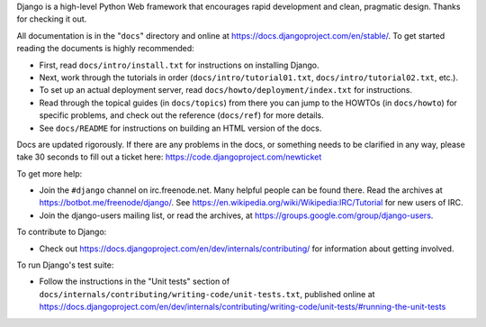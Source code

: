 Django is a high-level Python Web framework that encourages rapid development
and clean, pragmatic design. Thanks for checking it out.

All documentation is in the "``docs``" directory and online at
https://docs.djangoproject.com/en/stable/. To get started reading the documents is highly recommended:

* First, read ``docs/intro/install.txt`` for instructions on installing Django.

* Next, work through the tutorials in order (``docs/intro/tutorial01.txt``,
  ``docs/intro/tutorial02.txt``, etc.).

* To set up an actual deployment server, read
  ``docs/howto/deployment/index.txt`` for instructions.

* Read through the topical guides (in ``docs/topics``)
  from there you can jump to the HOWTOs (in ``docs/howto``) for specific
  problems, and check out the reference (``docs/ref``) for more details.

* See ``docs/README`` for instructions on building an HTML version of the docs.

Docs are updated rigorously. If there are any problems in the docs, or something
needs to be clarified in any way, please take 30 seconds to fill out a
ticket here: https://code.djangoproject.com/newticket

To get more help:

* Join the ``#django`` channel on irc.freenode.net. Many helpful people can be found
  there. Read the archives at https://botbot.me/freenode/django/. See
  https://en.wikipedia.org/wiki/Wikipedia:IRC/Tutorial for new users of IRC.

* Join the django-users mailing list, or read the archives, at
  https://groups.google.com/group/django-users.

To contribute to Django:

* Check out https://docs.djangoproject.com/en/dev/internals/contributing/ for
  information about getting involved.

To run Django's test suite:

* Follow the instructions in the "Unit tests" section of
  ``docs/internals/contributing/writing-code/unit-tests.txt``, published online at
  https://docs.djangoproject.com/en/dev/internals/contributing/writing-code/unit-tests/#running-the-unit-tests
